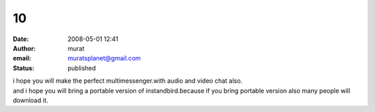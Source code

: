 10
##
:date: 2008-05-01 12:41
:author: murat
:email: muratsplanet@gmail.com
:status: published

| i hope you will make the perfect multimessenger.with audio and video chat also.
| and i hope you will bring a portable version of instandbird.because if you bring portable version also many people will download it.
